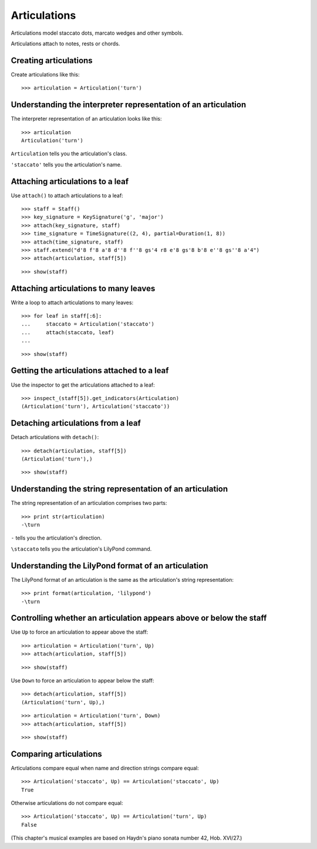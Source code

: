 Articulations
=============

Articulations model staccato dots, marcato wedges and other symbols.

Articulations attach to notes, rests or chords.


Creating articulations
----------------------

Create articulations like this:

::

   >>> articulation = Articulation('turn')



Understanding the interpreter representation of an articulation
---------------------------------------------------------------

The interpreter representation of an articulation looks like this:

::

   >>> articulation
   Articulation('turn')


``Articulation`` tells you the articulation's class.

``'staccato'`` tells you the articulation's name.


Attaching articulations to a leaf
---------------------------------

Use ``attach()`` to attach articulations to a leaf:

::

   >>> staff = Staff()
   >>> key_signature = KeySignature('g', 'major')
   >>> attach(key_signature, staff)
   >>> time_signature = TimeSignature((2, 4), partial=Duration(1, 8))
   >>> attach(time_signature, staff)
   >>> staff.extend("d'8 f'8 a'8 d''8 f''8 gs'4 r8 e'8 gs'8 b'8 e''8 gs''8 a'4")
   >>> attach(articulation, staff[5])


::

   >>> show(staff)

.. image:: images/index-1.png



Attaching articulations to many leaves
--------------------------------------

Write a loop to attach articulations to many leaves:


::

   >>> for leaf in staff[:6]:
   ...     staccato = Articulation('staccato')
   ...     attach(staccato, leaf)
   ... 


::

   >>> show(staff)

.. image:: images/index-2.png



Getting the articulations attached to a leaf
--------------------------------------------

Use the inspector to get the articulations attached to a leaf:

::

   >>> inspect_(staff[5]).get_indicators(Articulation)
   (Articulation('turn'), Articulation('staccato'))



Detaching articulations from a leaf
-----------------------------------

Detach articulations with ``detach()``:

::

   >>> detach(articulation, staff[5])
   (Articulation('turn'),)


::

   >>> show(staff)

.. image:: images/index-3.png



Understanding the string representation of an articulation
----------------------------------------------------------

The string representation of an articulation comprises two parts:

::

   >>> print str(articulation)
   -\turn


``-`` tells you the articulation's direction.

``\staccato`` tells you the articulation's LilyPond command.


Understanding the LilyPond format of an articulation
----------------------------------------------------

The LilyPond format of an articulation is the same as the articulation's string
representation:

::

   >>> print format(articulation, 'lilypond')
   -\turn



Controlling whether an articulation appears above or below the staff
--------------------------------------------------------------------

Use ``Up`` to force an articulation to appear above the staff:

::

   >>> articulation = Articulation('turn', Up)
   >>> attach(articulation, staff[5])


::

   >>> show(staff)

.. image:: images/index-4.png


Use ``Down`` to force an articulation to appear below the staff:

::

   >>> detach(articulation, staff[5])
   (Articulation('turn', Up),)


::

   >>> articulation = Articulation('turn', Down)
   >>> attach(articulation, staff[5])


::

   >>> show(staff)

.. image:: images/index-5.png



Comparing articulations
-----------------------

Articulations compare equal when name and direction strings compare equal:

::

   >>> Articulation('staccato', Up) == Articulation('staccato', Up)
   True


Otherwise articulations do not compare equal:

::

   >>> Articulation('staccato', Up) == Articulation('turn', Up)
   False


(This chapter's musical examples are based on Haydn's piano sonata number 42, 
Hob. XVI/27.)

